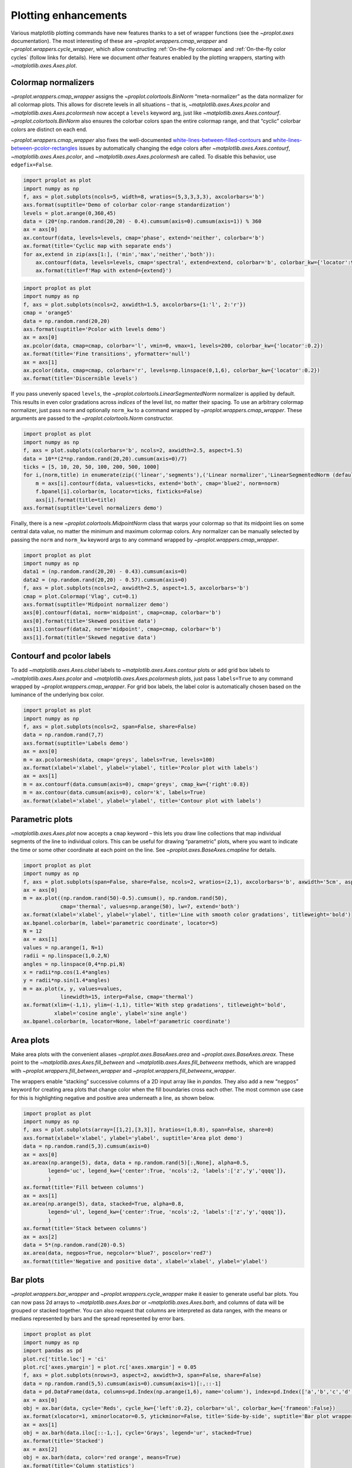 Plotting enhancements
=====================

Various matplotlib plotting commands have new features thanks to a set
of wrapper functions (see the `~proplot.axes` documentation). The most
interesting of these are `~proplot.wrappers.cmap_wrapper` and
`~proplot.wrappers.cycle_wrapper`, which allow constructing
:ref:`On-the-fly colormaps` and :ref:`On-the-fly color cycles`
(follow links for details). Here we document *other* features enabled by
the plotting wrappers, starting with `~matplotlib.axes.Axes.plot`.

Colormap normalizers
--------------------

`~proplot.wrappers.cmap_wrapper` assigns the
`~proplot.colortools.BinNorm` “meta-normalizer” as the data normalizer
for all colormap plots. This allows for discrete levels in all
situations – that is, `~matplotlib.axes.Axes.pcolor` and
`~matplotlib.axes.Axes.pcolormesh` now accept a ``levels`` keyword
arg, just like `~matplotlib.axes.Axes.contourf`.
`~proplot.colortools.BinNorm` also ensures the colorbar colors span
the entire colormap range, and that “cyclic” colorbar colors are
distinct on each end.

`~proplot.wrappers.cmap_wrapper` also fixes the well-documented
`white-lines-between-filled-contours <https://stackoverflow.com/q/8263769/4970632>`__
and
`white-lines-between-pcolor-rectangles <https://stackoverflow.com/q/27092991/4970632>`__
issues by automatically changing the edge colors after
`~matplotlib.axes.Axes.contourf`, `~matplotlib.axes.Axes.pcolor`,
and `~matplotlib.axes.Axes.pcolormesh` are called. To disable this
behavior, use ``edgefix=False``.

.. code:: ipython3

    import proplot as plot
    import numpy as np
    f, axs = plot.subplots(ncols=5, width=8, wratios=(5,3,3,3,3), axcolorbars='b')
    axs.format(suptitle='Demo of colorbar color-range standardization')
    levels = plot.arange(0,360,45)
    data = (20*(np.random.rand(20,20) - 0.4).cumsum(axis=0).cumsum(axis=1)) % 360
    ax = axs[0]
    ax.contourf(data, levels=levels, cmap='phase', extend='neither', colorbar='b')
    ax.format(title='Cyclic map with separate ends')
    for ax,extend in zip(axs[1:], ('min','max','neither','both')):
        ax.contourf(data, levels=levels, cmap='spectral', extend=extend, colorbar='b', colorbar_kw={'locator':90})
        ax.format(title=f'Map with extend={extend}')



.. image:: quickstart/quickstart_147_0.svg


.. code:: ipython3

    import proplot as plot
    import numpy as np
    f, axs = plot.subplots(ncols=2, axwidth=1.5, axcolorbars={1:'l', 2:'r'})
    cmap = 'orange5'
    data = np.random.rand(20,20)
    axs.format(suptitle='Pcolor with levels demo')
    ax = axs[0]
    ax.pcolor(data, cmap=cmap, colorbar='l', vmin=0, vmax=1, levels=200, colorbar_kw={'locator':0.2})
    ax.format(title='Fine transitions', yformatter='null')
    ax = axs[1]
    ax.pcolor(data, cmap=cmap, colorbar='r', levels=np.linspace(0,1,6), colorbar_kw={'locator':0.2})
    ax.format(title='Discernible levels')



.. image:: quickstart/quickstart_148_0.svg


If you pass unevenly spaced ``levels``, the
`~proplot.colortools.LinearSegmentedNorm` normalizer is applied by
default. This results in even color gradations across *indices* of the
level list, no matter their spacing. To use an arbitrary colormap
normalizer, just pass ``norm`` and optionally ``norm_kw`` to a command
wrapped by `~proplot.wrappers.cmap_wrapper`. These arguments are
passed to the `~proplot.colortools.Norm` constructor.

.. code:: ipython3

    import proplot as plot
    import numpy as np
    f, axs = plot.subplots(colorbars='b', ncols=2, axwidth=2.5, aspect=1.5)
    data = 10**(2*np.random.rand(20,20).cumsum(axis=0)/7)
    ticks = [5, 10, 20, 50, 100, 200, 500, 1000]
    for i,(norm,title) in enumerate(zip(('linear','segments'),('Linear normalizer','LinearSegmentedNorm (default)'))):
        m = axs[i].contourf(data, values=ticks, extend='both', cmap='blue2', norm=norm)
        f.bpanel[i].colorbar(m, locator=ticks, fixticks=False)
        axs[i].format(title=title)
    axs.format(suptitle='Level normalizers demo')



.. image:: quickstart/quickstart_150_0.svg


Finally, there is a new `~proplot.colortools.MidpointNorm` class that
warps your colormap so that its midpoint lies on some central data
value, no matter the minimum and maximum colormap colors. Any normalizer
can be manually selected by passing the ``norm`` and ``norm_kw`` keyword
args to any command wrapped by `~proplot.wrappers.cmap_wrapper`.

.. code:: ipython3

    import proplot as plot
    import numpy as np
    data1 = (np.random.rand(20,20) - 0.43).cumsum(axis=0)
    data2 = (np.random.rand(20,20) - 0.57).cumsum(axis=0)
    f, axs = plot.subplots(ncols=2, axwidth=2.5, aspect=1.5, axcolorbars='b')
    cmap = plot.Colormap('Vlag', cut=0.1)
    axs.format(suptitle='Midpoint normalizer demo')
    axs[0].contourf(data1, norm='midpoint', cmap=cmap, colorbar='b')
    axs[0].format(title='Skewed positive data')
    axs[1].contourf(data2, norm='midpoint', cmap=cmap, colorbar='b')
    axs[1].format(title='Skewed negative data')



.. image:: quickstart/quickstart_152_0.svg


Contourf and pcolor labels
--------------------------

To add `~matplotlib.axes.Axes.clabel` labels to
`~matplotlib.axes.Axes.contour` plots or add grid box labels to
`~matplotlib.axes.Axes.pcolor` and
`~matplotlib.axes.Axes.pcolormesh` plots, just pass ``labels=True`` to
any command wrapped by `~proplot.wrappers.cmap_wrapper`. For grid box
labels, the label color is automatically chosen based on the luminance
of the underlying box color.

.. code:: ipython3

    import proplot as plot
    import numpy as np
    f, axs = plot.subplots(ncols=2, span=False, share=False)
    data = np.random.rand(7,7)
    axs.format(suptitle='Labels demo')
    ax = axs[0]
    m = ax.pcolormesh(data, cmap='greys', labels=True, levels=100)
    ax.format(xlabel='xlabel', ylabel='ylabel', title='Pcolor plot with labels')
    ax = axs[1]
    m = ax.contourf(data.cumsum(axis=0), cmap='greys', cmap_kw={'right':0.8})
    m = ax.contour(data.cumsum(axis=0), color='k', labels=True)
    ax.format(xlabel='xlabel', ylabel='ylabel', title='Contour plot with labels')



.. image:: quickstart/quickstart_155_0.svg


Parametric plots
----------------

`~matplotlib.axes.Axes.plot` now accepts a ``cmap`` keyword – this
lets you draw line collections that map individual segments of the line
to individual colors. This can be useful for drawing “parametric” plots,
where you want to indicate the time or some other coordinate at each
point on the line. See `~proplot.axes.BaseAxes.cmapline` for details.

.. code:: ipython3

    import proplot as plot
    import numpy as np
    f, axs = plot.subplots(span=False, share=False, ncols=2, wratios=(2,1), axcolorbars='b', axwidth='5cm', aspect=(2,1))
    ax = axs[0]
    m = ax.plot((np.random.rand(50)-0.5).cumsum(), np.random.rand(50),
                cmap='thermal', values=np.arange(50), lw=7, extend='both')
    ax.format(xlabel='xlabel', ylabel='ylabel', title='Line with smooth color gradations', titleweight='bold')
    ax.bpanel.colorbar(m, label='parametric coordinate', locator=5)
    N = 12
    ax = axs[1]
    values = np.arange(1, N+1)
    radii = np.linspace(1,0.2,N)
    angles = np.linspace(0,4*np.pi,N)
    x = radii*np.cos(1.4*angles)
    y = radii*np.sin(1.4*angles)
    m = ax.plot(x, y, values=values,
                linewidth=15, interp=False, cmap='thermal')
    ax.format(xlim=(-1,1), ylim=(-1,1), title='With step gradations', titleweight='bold',
              xlabel='cosine angle', ylabel='sine angle')
    ax.bpanel.colorbar(m, locator=None, label=f'parametric coordinate')







.. image:: quickstart/quickstart_158_1.svg


Area plots
----------

Make area plots with the convenient aliases
`~proplot.axes.BaseAxes.area` and `~proplot.axes.BaseAxes.areax`.
These point to the `~matplotlib.axes.Axes.fill_between` and
`~matplotlib.axes.Axes.fill_betweenx` methods, which are wrapped with
`~proplot.wrappers.fill_between_wrapper` and
`~proplot.wrappers.fill_betweenx_wrapper`.

The wrappers enable “stacking” successive columns of a 2D input array
like in `pandas`. They also add a new “``negpos``” keyword for
creating area plots that change color when the fill boundaries cross
each other. The most common use case for this is highlighting negative
and positive area underneath a line, as shown below.

.. code:: ipython3

    import proplot as plot
    import numpy as np
    f, axs = plot.subplots(array=[[1,2],[3,3]], hratios=(1,0.8), span=False, share=0)
    axs.format(xlabel='xlabel', ylabel='ylabel', suptitle='Area plot demo')
    data = np.random.rand(5,3).cumsum(axis=0)
    ax = axs[0]
    ax.areax(np.arange(5), data, data + np.random.rand(5)[:,None], alpha=0.5,
            legend='uc', legend_kw={'center':True, 'ncols':2, 'labels':['z','y','qqqq']},
            )
    ax.format(title='Fill between columns')
    ax = axs[1]
    ax.area(np.arange(5), data, stacked=True, alpha=0.8,
            legend='ul', legend_kw={'center':True, 'ncols':2, 'labels':['z','y','qqqq']},
            )
    ax.format(title='Stack between columns')
    ax = axs[2]
    data = 5*(np.random.rand(20)-0.5)
    ax.area(data, negpos=True, negcolor='blue7', poscolor='red7')
    ax.format(title='Negative and positive data', xlabel='xlabel', ylabel='ylabel')



.. image:: quickstart/quickstart_161_0.svg


Bar plots
---------

`~proplot.wrappers.bar_wrapper` and
`~proplot.wrappers.cycle_wrapper` make it easier to generate useful
bar plots. You can now pass 2d arrays to `~matplotlib.axes.Axes.bar`
or `~matplotlib.axes.Axes.barh`, and columns of data will be grouped
or stacked together. You can also request that columns are interpreted
as data ranges, with the means or medians represented by bars and the
spread represented by error bars.

.. code:: ipython3

    import proplot as plot
    import numpy as np
    import pandas as pd
    plot.rc['title.loc'] = 'ci'
    plot.rc['axes.ymargin'] = plot.rc['axes.xmargin'] = 0.05
    f, axs = plot.subplots(nrows=3, aspect=2, axwidth=3, span=False, share=False)
    data = np.random.rand(5,5).cumsum(axis=0).cumsum(axis=1)[:,::-1]
    data = pd.DataFrame(data, columns=pd.Index(np.arange(1,6), name='column'), index=pd.Index(['a','b','c','d','e'], name='row idx'))
    ax = axs[0]
    obj = ax.bar(data, cycle='Reds', cycle_kw={'left':0.2}, colorbar='ul', colorbar_kw={'frameon':False})
    ax.format(xlocator=1, xminorlocator=0.5, ytickminor=False, title='Side-by-side', suptitle='Bar plot wrapper demo')
    ax = axs[1]
    obj = ax.barh(data.iloc[::-1,:], cycle='Grays', legend='ur', stacked=True)
    ax.format(title='Stacked')
    ax = axs[2]
    obj = ax.barh(data, color='red orange', means=True)
    ax.format(title='Column statistics')



.. image:: quickstart/quickstart_164_0.svg


Box plots and violins
---------------------

`~matplotlib.axes.Axes.boxplot` and
`~matplotlib.axes.Axes.violinplot` are now wrapped with
`~proplot.wrappers.boxplot_wrapper`,
`~proplot.wrappers.violinplot_wrapper`, and
`~proplot.wrappers.cycle_wrapper`, making it much easier to plot
distributions of data with aesthetically pleasing default settings and
automatic axis labeling.

.. code:: ipython3

    import proplot as plot
    import numpy as np
    import pandas as pd
    f, axs = plot.subplots(ncols=2)
    data = np.random.normal(size=(20,5)) + 2*(np.random.rand(20,5)-0.5)
    data = pd.DataFrame(data, columns=pd.Index(['a','b','c','d','e'], name='xlabel'))
    ax = axs[0]
    obj1 = ax.boxplot(data, lw=0.7, marker='x', fillcolor='gray5', medianlw=1, mediancolor='k')#, boxprops={'color':'C0'})#, labels=data.columns)
    ax.format(title='Box plots', titleloc='uc')
    ax = axs[1]
    obj2 = ax.violinplot(data, lw=0.7, fillcolor='gray7', showmeans=True)
    ax.format(title='Violin plots', titleloc='uc')
    axs.format(ymargin=0.1, xmargin=0.1, suptitle='Boxes and violins demo')



.. image:: quickstart/quickstart_167_0.svg


Scatter plots
-------------

Thanks to `~proplot.wrappers.scatter_wrapper` and
`~proplot.wrappers.cycle_wrapper`, `~matplotlib.axes.Axes.scatter`
now accepts 2D arrays, just like `~matplotlib.axes.Axes.plot`, and
successive calls to `~matplotlib.axes.Axes.scatter` can apply property
cycle keys other than ``color`` – for example, ``marker`` and
``markersize``. `~matplotlib.axes.Axes.scatter` also now optionally
accepts keywords that look like the `~matplotlib.axes.Axes.plot`
keywords, which is a bit less confusing. You can also pass colormaps to
`~matplotlib.axes.Axes.scatter` just as with matplotlib.

.. code:: ipython3

    import proplot as plot
    import numpy as np
    import pandas as pd
    f, axs = plot.subplots(ncols=2, share=1)
    x = (np.random.rand(20)-0).cumsum()
    data = (np.random.rand(20,4)-0.5).cumsum(axis=0)
    data = pd.DataFrame(data, columns=pd.Index(['a','b','c','d'], name='label'))
    # Scatter demo
    ax = axs[0]
    ax.format(title='New prop cycle properties', suptitle='Scatter plot demo')
    obj = ax.scatter(x, data, legend='ul', cycle='538', legend_kw={'ncols':2},
                    cycle_kw={'marker':['x','o','x','o'], 'markersize':[5,10,20,30]})
    ax = axs[1]
    ax.format(title='With colormap and colorbar')
    data = (np.random.rand(2,100)-0.5)
    obj = ax.scatter(*data, color=data.sum(axis=0), size=10*(data.sum(axis=0)+1),
                     marker='*', cmap='fire', colorbar='ll', colorbar_kw={'locator':0.5, 'label':'label'})
    axs.format(xlabel='xlabel', ylabel='ylabel')



.. image:: quickstart/quickstart_170_0.svg
